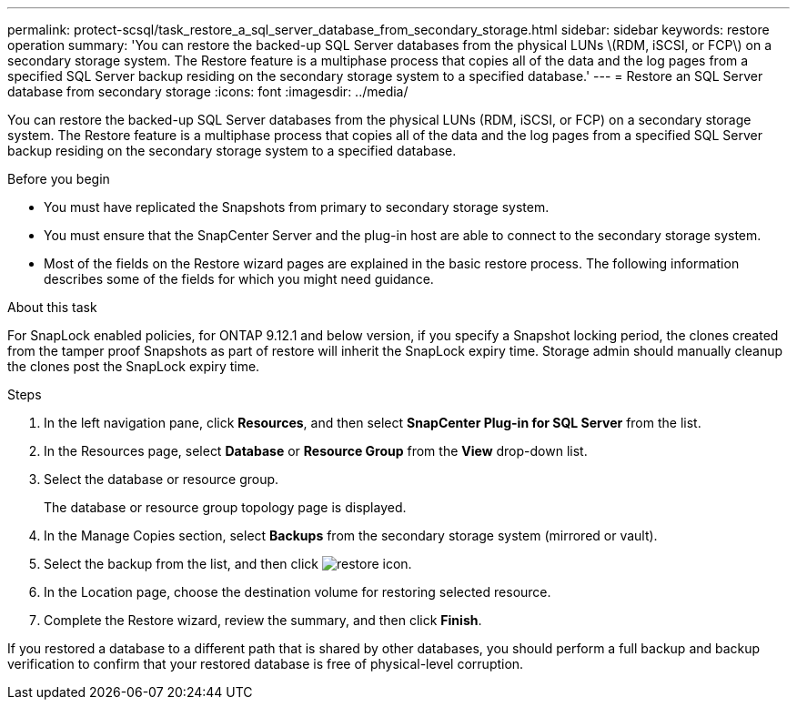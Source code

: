 ---
permalink: protect-scsql/task_restore_a_sql_server_database_from_secondary_storage.html
sidebar: sidebar
keywords: restore operation
summary: 'You can restore the backed-up SQL Server databases from the physical LUNs \(RDM, iSCSI, or FCP\) on a secondary storage system. The Restore feature is a multiphase process that copies all of the data and the log pages from a specified SQL Server backup residing on the secondary storage system to a specified database.'
---
= Restore an SQL Server database from secondary storage
:icons: font
:imagesdir: ../media/

[.lead]
You can restore the backed-up SQL Server databases from the physical LUNs (RDM, iSCSI, or FCP) on a secondary storage system. The Restore feature is a multiphase process that copies all of the data and the log pages from a specified SQL Server backup residing on the secondary storage system to a specified database.

.Before you begin

* You must have replicated the Snapshots from primary to secondary storage system.

* You must ensure that the SnapCenter Server and the plug-in host are able to connect to the secondary storage system.

* Most of the fields on the Restore wizard pages are explained in the basic restore process. The following information describes some of the fields for which you might need guidance.

.About this task
For SnapLock enabled policies, for ONTAP 9.12.1 and below version, if you specify a Snapshot locking period, the clones created from the tamper proof Snapshots as part of restore will inherit the SnapLock expiry time. Storage admin should manually cleanup the clones post the SnapLock expiry time.

.Steps

. In the left navigation pane, click *Resources*, and then select *SnapCenter Plug-in for SQL Server* from the list.
. In the Resources page, select *Database* or *Resource Group* from the *View* drop-down list.
. Select the database or resource group.
+
The database or resource group topology page is displayed.

. In the Manage Copies section, select *Backups* from the secondary storage system (mirrored or vault).
. Select the backup from the list, and then click image:../media/restore_icon.gif[restore icon].
. In the Location page, choose the destination volume for restoring selected resource.
. Complete the Restore wizard, review the summary, and then click *Finish*.

If you restored a database to a different path that is shared by other databases, you should perform a full backup and backup verification to confirm that your restored database is free of physical-level corruption.
